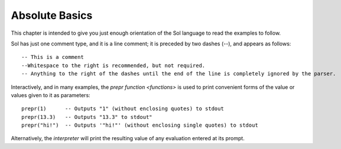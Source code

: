 Absolute Basics
===============

This chapter is intended to give you just enough orientation of the Sol language to read the examples to follow.

Sol has just one comment type, and it is a line comment; it is preceded by two dashes (--), and appears as follows::

    -- This is a comment
    --Whitespace to the right is recommended, but not required.
    -- Anything to the right of the dashes until the end of the line is completely ignored by the parser.

Interactively, and in many examples, the `prepr` `function <functions>` is used to print convenient forms of the value or values given to it as parameters::

    prepr(1)      -- Outputs "1" (without enclosing quotes) to stdout
    prepr(13.3)   -- Outputs "13.3" to stdout"
    prepr("hi!")  -- Outputs '"hi!"' (without enclosing single quotes) to stdout

Alternatively, the `interpreter` will print the resulting value of any evaluation entered at its prompt.
